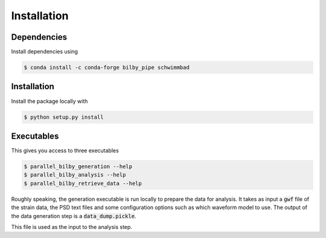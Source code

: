 =============
Installation
=============

Dependencies
------------

Install dependencies using

.. code-block:: console

   $ conda install -c conda-forge bilby_pipe schwimmbad

Installation
------------

Install the package locally with

.. code-block:: console

   $ python setup.py install


Executables
-----------

This gives you access to three executables

.. code-block:: console

   $ parallel_bilby_generation --help
   $ parallel_bilby_analysis --help
   $ parallel_bilby_retrieve_data --help

Roughly speaking, the generation executable is run locally to prepare the data
for analysis. It takes as input a :code:`gwf` file of the strain data, the PSD text
files and some configuration options such as which waveform model to use. The output
of the data generation step is a :code:`data_dump.pickle`.

This file is used as the input to the analysis step.
